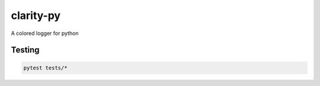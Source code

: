 
clarity-py
==========

A colored logger for python

Testing
-------

.. code-block:: shell

   pytest tests/*
